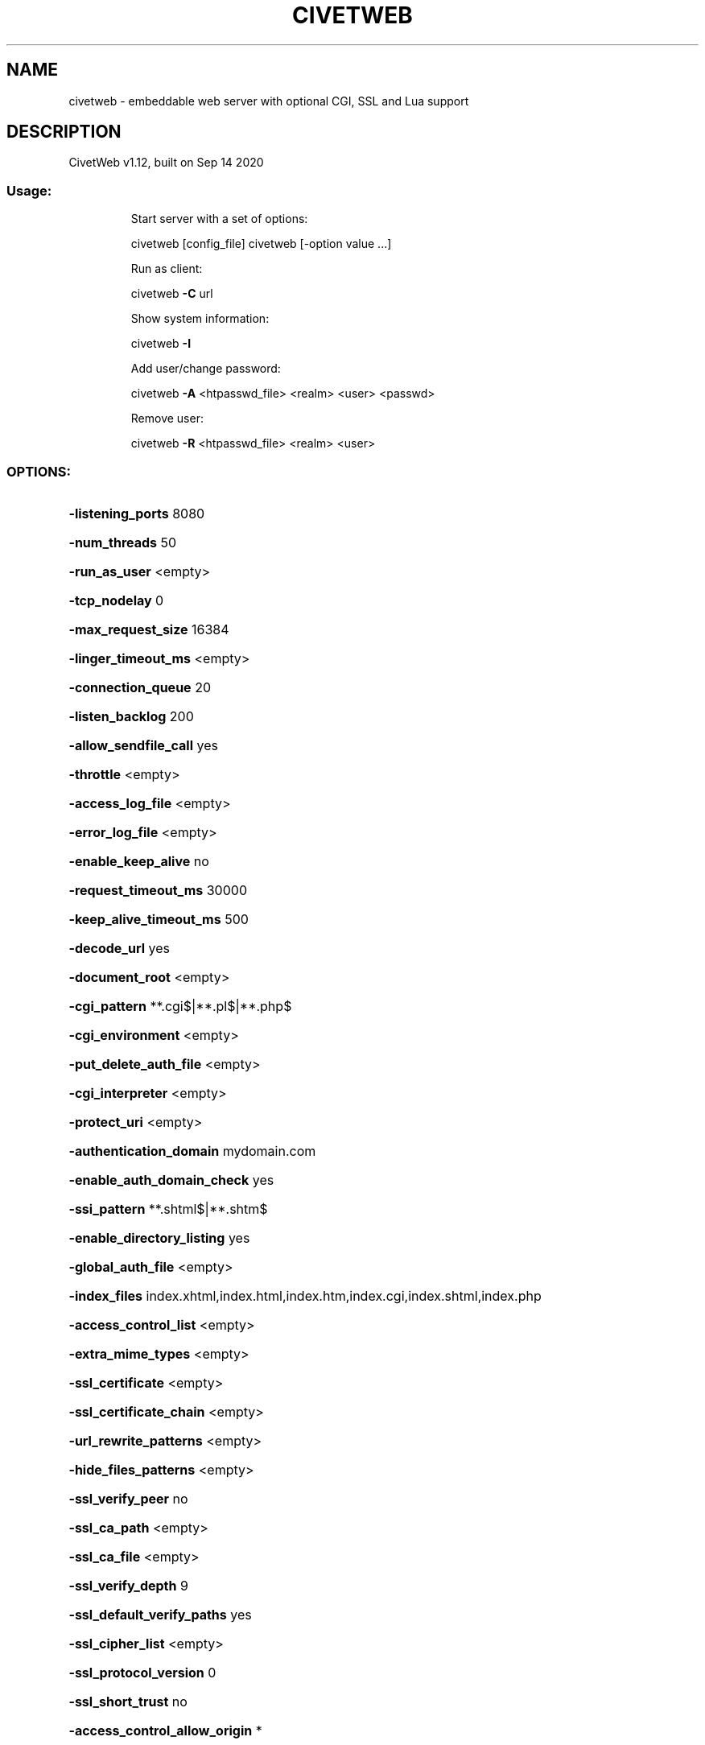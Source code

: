 .\" DO NOT MODIFY THIS FILE!  It was generated by help2man 1.47.16.
.TH CIVETWEB "1" "September 2020" "civetweb 1.12" "User Commands"
.SH NAME
civetweb \- embeddable web server with optional CGI, SSL and Lua support
.SH DESCRIPTION
CivetWeb v1.12, built on Sep 14 2020
.SS "Usage:"
.IP
Start server with a set of options:
.IP
civetweb [config_file]
civetweb [\-option value ...]
.IP
Run as client:
.IP
civetweb \fB\-C\fR url
.IP
Show system information:
.IP
civetweb \fB\-I\fR
.IP
Add user/change password:
.IP
civetweb \fB\-A\fR <htpasswd_file> <realm> <user> <passwd>
.IP
Remove user:
.IP
civetweb \fB\-R\fR <htpasswd_file> <realm> <user>
.SS "OPTIONS:"
.HP
\fB\-listening_ports\fR 8080
.HP
\fB\-num_threads\fR 50
.HP
\fB\-run_as_user\fR <empty>
.HP
\fB\-tcp_nodelay\fR 0
.HP
\fB\-max_request_size\fR 16384
.HP
\fB\-linger_timeout_ms\fR <empty>
.HP
\fB\-connection_queue\fR 20
.HP
\fB\-listen_backlog\fR 200
.HP
\fB\-allow_sendfile_call\fR yes
.HP
\fB\-throttle\fR <empty>
.HP
\fB\-access_log_file\fR <empty>
.HP
\fB\-error_log_file\fR <empty>
.HP
\fB\-enable_keep_alive\fR no
.HP
\fB\-request_timeout_ms\fR 30000
.HP
\fB\-keep_alive_timeout_ms\fR 500
.HP
\fB\-decode_url\fR yes
.HP
\fB\-document_root\fR <empty>
.HP
\fB\-cgi_pattern\fR **.cgi$|**.pl$|**.php$
.HP
\fB\-cgi_environment\fR <empty>
.HP
\fB\-put_delete_auth_file\fR <empty>
.HP
\fB\-cgi_interpreter\fR <empty>
.HP
\fB\-protect_uri\fR <empty>
.HP
\fB\-authentication_domain\fR mydomain.com
.HP
\fB\-enable_auth_domain_check\fR yes
.HP
\fB\-ssi_pattern\fR **.shtml$|**.shtm$
.HP
\fB\-enable_directory_listing\fR yes
.HP
\fB\-global_auth_file\fR <empty>
.HP
\fB\-index_files\fR index.xhtml,index.html,index.htm,index.cgi,index.shtml,index.php
.HP
\fB\-access_control_list\fR <empty>
.HP
\fB\-extra_mime_types\fR <empty>
.HP
\fB\-ssl_certificate\fR <empty>
.HP
\fB\-ssl_certificate_chain\fR <empty>
.HP
\fB\-url_rewrite_patterns\fR <empty>
.HP
\fB\-hide_files_patterns\fR <empty>
.HP
\fB\-ssl_verify_peer\fR no
.HP
\fB\-ssl_ca_path\fR <empty>
.HP
\fB\-ssl_ca_file\fR <empty>
.HP
\fB\-ssl_verify_depth\fR 9
.HP
\fB\-ssl_default_verify_paths\fR yes
.HP
\fB\-ssl_cipher_list\fR <empty>
.HP
\fB\-ssl_protocol_version\fR 0
.HP
\fB\-ssl_short_trust\fR no
.HP
\fB\-access_control_allow_origin\fR *
.HP
\fB\-access_control_allow_methods\fR *
.HP
\fB\-access_control_allow_headers\fR *
.HP
\fB\-error_pages\fR <empty>
.HP
\fB\-static_file_max_age\fR 3600
.HP
\fB\-static_file_cache_control\fR <empty>
.HP
\fB\-strict_transport_security_max_age\fR <empty>
.HP
\fB\-additional_header\fR <empty>
.HP
\fB\-allow_index_script_resource\fR no
.HP
\fB\-title\fR <empty>
.HP
\fB\-icon\fR <empty>
.HP
\fB\-website\fR <empty>
.HP
\fB\-add_domain\fR <empty>
.HP
\fB\-hide_tray\fR <empty>
.SH AUTHOR
 This manpage was written by Andreas Tille for the Debian distribution and
 can be used for any other usage of the program.
